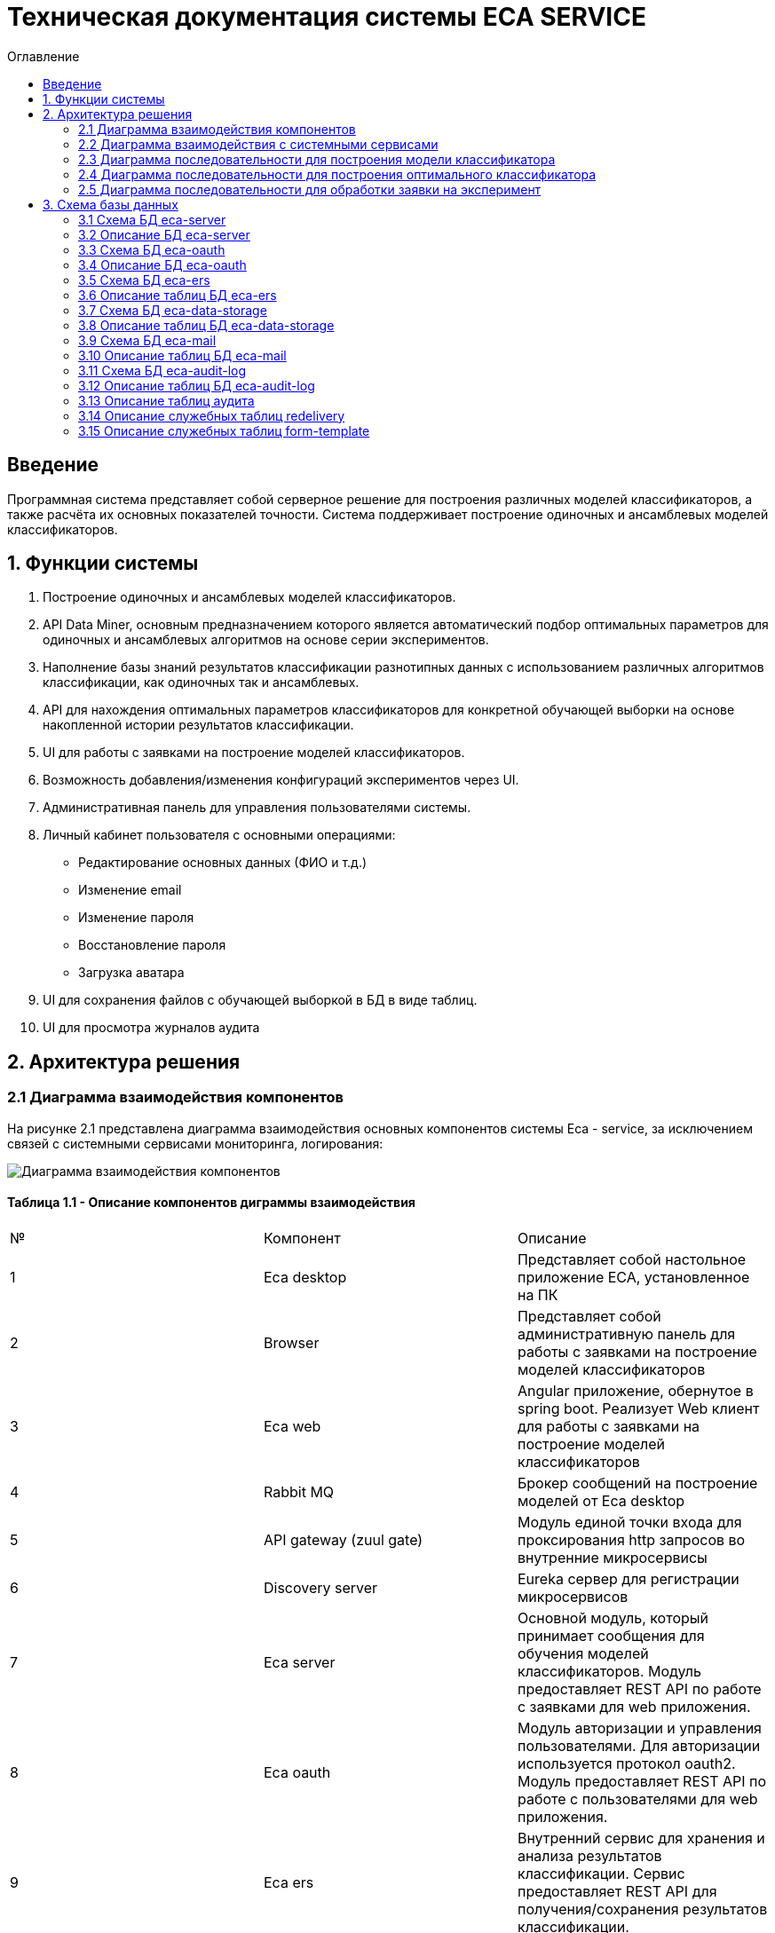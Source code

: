 ﻿= Техническая документация системы ECA SERVICE
:toc:
:toc-title: Оглавление

== Введение

Программная система представляет собой серверное решение для построения различных моделей классификаторов, а также
расчёта их основных показателей точности. Система поддерживает построение одиночных и ансамблевых моделей классификаторов.

== 1. Функции системы

1. Построение одиночных и ансамблевых моделей классификаторов.
2. API Data Miner, основным предназначением которого является автоматический подбор оптимальных
параметров для одиночных и ансамблевых алгоритмов на основе серии экспериментов.
3. Наполнение базы знаний результатов классификации разнотипных данных с использованием
различных алгоритмов классификации, как одиночных так и ансамблевых.
4. API для нахождения оптимальных параметров классификаторов для конкретной обучающей выборки на основе накопленной
истории результатов классификации.
5. UI для работы с заявками на построение моделей классификаторов.
6. Возможность добавления/изменения конфигураций экспериментов через UI.
7. Административная панель для управления пользователями системы.
8. Личный кабинет пользователя с основными операциями:

    * Редактирование основных данных (ФИО и т.д.)
    * Изменение email
    * Изменение пароля
    * Восстановление пароля
    * Загрузка аватара
9. UI для сохранения файлов с обучающей выборкой в БД в виде таблиц.
10. UI для просмотра журналов аудита

== 2. Архитектура решения

=== 2.1 Диаграмма взаимодействия компонентов

На рисунке 2.1 представлена диаграмма взаимодействия основных компонентов системы Eca - service, за исключением
связей с системными сервисами мониторинга, логирования:

image::./images/es-architecture.png[alt=Диаграмма взаимодействия компонентов,scaledwidth=80%]

==== Таблица 1.1 - Описание компонентов диграммы взаимодействия

|===
|№|Компонент|Описание
|1
|Eca desktop
|Представляет собой настольное приложение ECA, установленное на ПК
|2
|Browser
|Представляет собой административную панель для работы с заявками на построение моделей классификаторов
|3
|Eca web
|Angular приложение, обернутое в spring boot. Реализует Web клиент для работы с заявками на построение моделей классификаторов
|4
|Rabbit MQ
|Брокер сообщений на построение моделей от Eca desktop
|5
|API gateway (zuul gate)
|Модуль единой точки входа для проксирования http запросов во внутренние микросервисы
|6
|Discovery server
|Eureka сервер для регистрации микросервисов
|7
|Eca server
|Основной модуль, который принимает сообщения для обучения моделей классификаторов. Модуль предоставляет REST API по работе с заявками для web приложения.
|8
|Eca oauth
|Модуль авторизации и управления пользователями. Для авторизации используется протокол oauth2. Модуль предоставляет REST API по работе с пользователями для web приложения.
|9
|Eca ers
|Внутренний сервис для хранения и анализа результатов классификации. Сервис предоставляет REST API для получения/сохранения результатов классификации.
|10
|Eca data storage
|Модуль для хранения обучающих выборок в виде таблиц БД. Модуль предоставляет REST API по работе с выборками для web приложения.
|11
|Eca mail
|Внутренний сервис для отправки почты и хранения шаблонов email - сообщений. Модуль предоставляет REST API для отправки нотификаций в соответствии с заданным шаблоном сообщения.
|12
|Eca web push
|Модуль для отправки веб - пушей с поддержкой web sockets
|13
|Eca audit log
|Модуль для сбора и хранения событий аудита. Также модуль предоставляет REST API для получения журналов аудита в web приложении.
|14
|PostgreSQL
|База данных PostgreSQL для конкретного микросервиса
|15
|Redis
|Распределенная in-memory БД для хранения временных данных
|===

Все API - вызовы для web - приложения должны быть авторизованы с помощью сервера авторизации eca-oauth. Клиент использует аутентификацию с помощью логина и пароля
для выдачи пары access token/refresh token. По истечении срока действия access token, клиент использует refresh token для выдачи
нового access token. Любой вызов защищенного API должен выполняться с заголовком авторизации в формате Authorization: Bearer <access token>.

=== 2.2 Диаграмма взаимодействия с системными сервисами

На рисунке 2.2 представлена полная диаграмма взаимодействия с системными сервисами:

image::./images/es-ss-architecture.png[alt=Диаграмма взаимодействия с системными сервисами,scaledwidth=80%]

==== Таблица 1.2 - Описание компонентов диграммы взаимодействия с системными сервисами

|===
|№|Компонент|Описание
|1
|Eca - service
|Система eca - service
|2
|PostgreSQL
|Сервер PostgreSQL с основными БД приложения
|3
|Rabbit MQ
|Брокер сообщений
|4
|Prometheus
|Система для сбора метрик с основных компонентов приложения
|5
|Grafana
|Web клиент для визуализации метрик из prometheus
|6
|Alertmanager
|Система для отправки уведомлений мониторинга в различные каналы
|7
|Alertmanager adapter
|Интеграционный адаптер для преобразования запросов от alertmanager в форматы для отправки в различные каналы
|8
|SMTP server
|Сервер для отправки почты с уведомлениями мониторинга
|9
|Telegram
|Telegram канал для полученя уведомлений мониторинга
|10
|Filebeat
|Система для чтения логов docker - контейнеров с последующей их отправкой в elasticsearch хранилище
|11
|Elasticsearch
|Хранилище логов для всех микросервисов
|12
|Kibana
|Web клиент для просмотра логов
|===

=== 2.3 Диаграмма последовательности для построения модели классификатора

На рисунке 2.3 представлена диаграмма последовательности для построения модели классификатора:

image::./images/evaluation-request-sequence.png[alt=Диаграмма последовательности для построения модели классификатора,scaledwidth=80%]

=== 2.4 Диаграмма последовательности для построения оптимального классификатора

На рисунке 2.4 представлена диаграмма последовательности для построения оптимального классификатора:

image::./images/evaluation-optimizer-request-sequence.png[alt=Диаграмма последовательности для построения оптимального классификатора,scaledwidth=80%]

=== 2.5 Диаграмма последовательности для обработки заявки на эксперимент

На рисунке 2.5 представлена диаграмма последовательности для обработки заявки на эксперимент:

image::./images/experiment-request-sequence.png[alt=Диаграмма последовательности для обработки заявки на эксперимент,scaledwidth=80%]

== 3. Схема базы данных

=== 3.1 Схема БД eca-server

На рисунке 3.1 приведена схема базы данных eca-server:

image::./images/eca-db-schema.png[alt=Схема базы данных eca-server,scaledwidth=80%]

=== 3.2 Описание БД eca-server

==== Таблица 3.1 - 'classifier_info' - содержит мета информацию о классификаторах
[cols="^20%,^14%,^8%,^8%,^8%,^30%",options="header"]
|===
|Название колонки|Тип|Unique|Not NULL|Индекс|Описание
|id                      |bigint           |+|+|+                              |Идентификатор записи (первичный ключ)
|classifier_name         |varchar(255)     |-|+|-                              |Название классификатора
|===

==== Таблица 3.2 - 'classifier_input_options' - содержит данные о входных параметрах классификатора
[cols="^20%,^14%,^8%,^8%,^8%,^30%",options="header"]
|===
|Название колонки|Тип|Unique|Not NULL|Индекс|Описание
|id                      |bigint           |+|+|+                                               |Идентификатор записи (первичный ключ)
|option_name             |varchar(255)     |-|+|-                                               |Название параметра
|option_value            |varchar(255)     |-|-|-                                               |Значение параметра
|option_order            |integer          |-|+|-                                               |Порядковый номер параметра
|classifier_info_id      |bigint           |-|+|fk_classifier_input_options_classifier_info_id  |Внешний ключ classifier_info
|===

==== Таблица 3.3 - 'classifiers_configuration' - содержит мета информацию о конфигурациях индивидуальных классификаторов для построения экспериментов с использованием ансамблевых алгоритмов
[cols="^20%,^14%,^8%,^8%,^8%,^30%",options="header"]
|===
|Название колонки|Тип|Unique|Not NULL|Индекс|Описание
|id                      |bigint           |+|+|+                                                   |Идентификатор записи (первичный ключ)
|configuration_name      |varchar(255)     |-|+|-                                                   |Название конфигурации
|creation_date           |timestamp        |-|+|-                                                   |Дата создания конфигурации
|updated                 |timestamp        |-|-|-                                                   |Дата обновления конфигурации
|created_by              |varchar(255)     |-|-|-                                                   |Пользователь, который добавил конфигурацию
|build_in                |boolean          |-|-|-                                                   |Признак системной конфигурации
|active                  |boolean          |-|-|-                                                   |Признак активной конфигурации
|===

==== Таблица 3.4 - 'classifier_options' - содержит json конфигурации индивидуальных классификаторов для построения экспериментов с использованием ансамблевых алгоритмов
[cols="^20%,^14%,^8%,^8%,^8%,^30%",options="header"]
|===
|Название колонки|Тип|Unique|Not NULL|Индекс|Описание
|id                      |bigint           |+|+|+                                                   |Идентификатор записи (первичный ключ)
|options_name            |varchar(255)     |-|+|-                                                   |Название натроек
|creation_date           |timestamp        |-|+|-                                                   |Дата создания настроек
|config                  |text             |-|+|-                                                   |Json конфигурация классификатора
|config_md5_hash         |varchar(255)     |-|+|-                                                   |Md5 хеш json конфигурации
|created_by              |varchar(255)     |-|-|-                                                   |Пользователь, который добавил настройки
|configuration_id        |bigint           |-|+|fk_classifier_options_classifiers_configuration_id  |Внешний ключ classifiers_configuration
|===

==== Таблица 3.5 - 'instances_info' - содержит данные об обучающих выборках
[cols="^20%,^14%,^8%,^8%,^8%,^30%",options="header"]
|===
|Название колонки|Тип|Unique|Not NULL|Индекс|Описание
|id                      |bigint           |+|+|+                       |Идентификатор записи (первичный ключ)
|relation_name           |varchar(255)     |-|+|-                       |Название обучающей выборки
|num_instances           |integer          |-|+|-                       |Число объектов обучающей выборки
|num_attributes          |integer          |-|+|-                       |Число атрибутов обучающей выборки
|num_classes             |integer          |-|+|-                       |Число классов
|class_name              |varchar(255)     |-|+|-                       |Название атрибута класса
|===

==== Таблица 3.6 - 'global_filter_template' - содержит конфигурацию полей для глобального поиска
[cols="^20%,^14%,^8%,^8%,^8%,^30%",options="header"]
|===
|Название колонки|Тип|Unique|Not NULL|Индекс|Описание
|id                      |bigint           |+|+|+                  |Идентификатор записи (первичный ключ)
|filter_name             |varchar(255)     |-|+|-                  |Название фильтра
|template_type           |varchar(255)     |-|+|-                  |Тип шаблона
|===

==== Таблица 3.7 - 'global_filter_field' - содержит данные полей для глобального поиска
[cols="^20%,^14%,^8%,^8%,^8%,^30%",options="header"]
|===
|Название колонки|Тип|Unique|Not NULL|Индекс|Описание
|id                         |bigint           |+|+|+                                 |Идентификатор записи (первичный ключ)
|field_name                 |varchar(255)     |-|+|-                                 |Название поля в сущности
|global_filter_template_id  |bigint           |-|+|fk_global_filter_template_id      |Внешний ключ, ID шаблона
|===

==== Таблица 3.8 - 'filter_template' - содержит данные шаблонов фильтров для web приложения
[cols="^20%,^14%,^8%,^8%,^8%,^30%",options="header"]
|===
|Название колонки|Тип|Unique|Not NULL|Индекс|Описание
|id                      |bigint           |+|+|+                  |Идентификатор записи (первичный ключ)
|template_name           |varchar(255)     |-|+|-                  |Название шаблона
|template_type           |varchar(255)     |-|+|-                  |Тип шаблона
|created                 |timestamp        |-|+|-                  |Дата создания шаблона
|===

==== Таблица 3.9 - 'filter_dictionary' - содержит данные словарей
[cols="^20%,^14%,^8%,^8%,^8%,^30%",options="header"]
|===
|Название колонки|Тип|Unique|Not NULL|Индекс|Описание
|id                         |bigint           |+|+|+                                 |Идентификатор записи (первичный ключ)
|name                       |varchar(255)     |-|+|-                                 |Название словаря
|===

==== Таблица 3.10 - 'filter_dictionary_value' - содержит данные значений словарей
[cols="^20%,^14%,^8%,^8%,^8%,^30%",options="header"]
|===
|Название колонки|Тип|Unique|Not NULL|Индекс|Описание
|id                         |bigint           |+|+|+                                 |Идентификатор записи (первичный ключ)
|label                      |varchar(255)     |-|+|-                                 |Описание значения
|value                      |varchar(255)     |-|+|-                                 |Значение
|filter_dictionary_id       |bigint           |-|+|fk_filter_dictionary_id           |Внешний ключ, ID словаря
|===

==== Таблица 3.11 - 'filter_field' - содержит данные полей для фильтров
[cols="^20%,^14%,^8%,^8%,^8%,^30%",options="header"]
|===
|Название колонки|Тип|Unique|Not NULL|Индекс|Описание
|id                         |bigint           |+|+|+                                 |Идентификатор записи (первичный ключ)
|field_name                 |varchar(255)     |-|+|-                                 |Название поля в сущности
|description                |varchar(255)     |-|+|-                                 |Описание поля
|field_order                |integer          |-|+|-                                 |Порядок отображения поля в фильтре
|filter_field_type          |varchar(255)     |-|+|-                                 |Тип поля для отображения, например TEXT, DATE, REFERENCE.
|match_mode                 |varchar(255)     |-|+|-                                 |Тип фильтрации по полю, например EQUALS, LIKE, RANGE.
|multiple                   |boolean          |-|-|-                                 |Допускается фильтрация по нескольким значениям поля
|filter_dictionary_id       |bigint           |-|-|fk_filter_field_dictionary_id     |Внешний ключ, ID словаря (заполняется для полей типа REFERENCE)
|filter_template_id         |bigint           |-|+|fk_filter_template_id             |Внешний ключ, ID шаблона
|===

==== Таблица 3.12 - 'evaluation_log' - содержит данные о запросах на построение моделей классификаторов
[cols="^20%,^14%,^8%,^8%,^8%,^30%",options="header"]
|===
|Название колонки|Тип|Unique|Not NULL|Индекс|Описание
|id                         |bigint           |+|+|+                                    |Идентификатор записи (первичный ключ)
|request_id                 |varchar(255)     |+|+|evaluation_log_request_id_unique_idx |Уникальный UUID запроса
|creation_date              |timestamp        |-|+|-                                    |Дата создания запроса
|start_date                 |timestamp        |-|-|-                                    |Дата начала построения модели
|end_date                   |timestamp        |-|-|-                                    |Дата завершения построения модели
|request_status             |varchar(255)     |-|+|-                                    |Статус запроса
|evaluation_method          |varchar(255)     |-|+|-                                    |Метод оценки точности
|num_folds                  |integer          |-|-|-                                    |Число блоков для k * V - блочной кросс проверки на тестовой выборке
|num_tests                  |integer          |-|-|-                                    |Число тестов для k * V - блочной кросс проверки на тестовой выборке
|seed                       |integer          |-|-|-                                    |Начальное значение (seed) для генератор псевдослучайных чисел
|instances_info_id          |bigint           |-|+|+                                    |Внешний ключ, ID обучающей выборки
|classifier_info_id         |bigint           |-|+|+                                    |Внешний ключ, ID информации о классификаторе
|error_message              |text             |-|-|-                                    |Текст ошибки
|===

==== Таблица 3.13 - 'experiment' - содержит данные о заявках на построение экспрериментов
[cols="^20%,^14%,^8%,^8%,^8%,^30%",options="header"]
|===
|Название колонки|Тип|Unique|Not NULL|Индекс|Описание
|id                           |bigint           |+|+|+                                 |Идентификатор записи (первичный ключ)
|request_id                   |varchar(255)     |+|+|+                                 |Уникальный UUID заявки
|creation_date                |timestamp        |-|+|-                                 |Дата создания заявки
|start_date                   |timestamp        |-|-|-                                 |Дата начала построения эксперимента
|end_date                     |timestamp        |-|-|-                                 |Дата завершения построения эксперимента
|request_status               |varchar(255)     |-|+|-                                 |Статус заявки
|evaluation_method            |varchar(255)     |-|+|-                                 |Метод оценки точности
|num_folds                    |integer          |-|-|-                                 |Число блоков для k * V - блочной кросс проверки на тестовой выборке
|num_tests                    |integer          |-|-|-                                 |Число тестов для k * V - блочной кросс проверки на тестовой выборке
|seed                         |integer          |-|-|-                                 |Начальное значение (seed) для генератор псевдослучайных чисел
|class_index                  |integer          |-|-|-                                 |Индекс атрибута класса
|experiment_type              |varchar(255)     |-|+|-                                 |Тип эксперимента
|firstName                    |varchar(255)     |-|+|-                                 |Имя пользователя
|email                        |varchar(255)     |-|+|-                                 |Email пользователя для отправки результатов эксперимента
|training_data_absolute_path  |varchar(255)     |-|-|-                                 |Абсолютный путь к файлу с обучающей выборкой
|experiment_absolute_path     |varchar(255)     |-|-|-                                 |Абсолютный путь к файлу с результатами эксперимента
|error_message                |text             |-|-|-                                 |Текст ошибки
|deleted_date                 |timestamp        |-|-|-                                 |Дата удаления файлов с результатами эксперимента
|token                        |varchar(255)     |-|-|-                                 |Токен для скачивания результатов эксперимента с сервера
|channel_type                 |varchar(255)     |-|+|-                                 |Канал поступления заявки (QUEUE или WEB)
|reply_to                     |varchar(255)     |-|-|-                                 |Название очереди для отправки ответных сообщений в MQ
|correlation_id               |varchar(255)     |-|-|-                                 |Значение для корреляции запрос/ответ
|===

==== Таблица 3.14 - 'experiment_progress' - содержит данные о статусах построения экспериментов
[cols="^20%,^14%,^8%,^8%,^8%,^30%",options="header"]
|===
|Название колонки|Тип|Unique|Not NULL|Индекс|Описание
|id                           |bigint           |+|+|+                                     |Идентификатор записи (первичный ключ)
|progress                     |integer          |-|+|-                                     |Значение прогресс бара в %
|finished                     |boolean          |-|-|-                                     |Флаг завершения построения эксперимента
|experiment_id                |bigint           |-|+|fk_experiment_progress_experiment_id  |Внешний ключ, ID эксперимента
|===

==== Таблица 3.15 - 'experiment_results' - содержит мета данные о результатах экспериментов
[cols="^20%,^14%,^8%,^8%,^8%,^30%",options="header"]
|===
|Название колонки|Тип|Unique|Not NULL|Индекс|Описание
|id                           |bigint           |+|+|+                                         |Идентификатор записи (первичный ключ)
|results_index                |integer          |-|+|-                                         |Индекс результатов классификации в истории экспериментов
|classifier_info_id           |bigint           |-|+|fk_experiment_results_classifier_info_id  |Внешний ключ, ID информации о классификаторе
|experiment_id                |bigint           |-|+|fk_experiment_results_experiment_id       |Внешний ключ, ID эксперимента
|pct_correct                  |numeric(19,4)    |-|-|-                                         |Точность классификатора
|===

==== Таблица 3.16 - 'ers_request' - системная таблица для интеграции с сервисом eca-ers
[cols="^20%,^14%,^8%,^8%,^8%,^30%",options="header"]
|===
|Название колонки|Тип|Unique|Not NULL|Индекс|Описание
|id                           |bigint           |+|+|+                         |Идентификатор записи (первичный ключ)
|request_date                 |timestamp        |-|-|-                         |Дата запроса
|request_id                   |varchar(255)     |+|+|ers_request_id_unique_idx |Уникальный UUID запроса
|response_status              |varchar(255)     |-|+|-                         |Статус ответа от eca-ers
|details                      |text             |-|-|-                         |Детальная информация об ошибке
|===

==== Таблица 3.17 - 'evaluation_results_request' - данные запросов в eca-ers для сохранения результатов классификации
[cols="^20%,^14%,^8%,^8%,^8%,^30%",options="header"]
|===
|Название колонки|Тип|Unique|Not NULL|Индекс|Описание
|id                           |bigint           |+|+|fk_evaluation_results_id                                 |Идентификатор записи (первичный ключ) и внешний ключ на ers_request
|evaluation_log_id            |bigint           |+|+|fk_evaluation_log, evaluation_log_request_id_unique_idx  |Внешний ключ, ID evaluation_log
|===

==== Таблица 3.18 - 'experiment_results_request' - данные запросов в eca-ers для сохранения результатов экспериментов
[cols="^20%,^14%,^8%,^8%,^8%,^30%",options="header"]
|===
|Название колонки|Тип|Unique|Not NULL|Индекс|Описание
|id                           |bigint           |+|+|fk_experiment_results_id                                                                                           |Идентификатор записи (первичный ключ) и внешний ключ на ers_request
|experiment_results_id        |bigint           |+|+|fk_experiment_results_request_experiment_results_id, experiment_results_request_experiment_results_id_unique_idx   |Внешний ключ, ID experiment_results
|request_source               |varchar(255)     |-|-|-                                                                                                                  |Источник запроса
|===

==== Таблица 3.19 - 'classifier_options_request_model' - содержит информацию о запросах в eca-ers на нахождение оптимальных настроек классификаторов
[cols="^20%,^14%,^8%,^8%,^8%,^30%",options="header"]
|===
|Название колонки|Тип|Unique|Not NULL|Индекс|Описание
|id                                  |bigint           |+|+|fk_classifier_options_request_id       |Идентификатор записи (первичный ключ) и внешний ключ на ers_request
|relation_name                       |varchar(255)     |-|-|-                                      |Название обучающей выборки, для который осуществляется поиск оптимальных настроек
|data_md5_hash                       |varchar(255)     |-|-|-                                      |MD5 хеш обучающей выборки
|evaluation_method                   |varchar(255)     |-|-|-                                      |Метод оценки точности
|num_folds                           |integer          |-|-|-                                      |Число блоков для k * V - блочной кросс проверки на тестовой выборке
|num_tests                           |integer          |-|-|-                                      |Число тестов для k * V - блочной кросс проверки на тестовой выборке
|seed                                |integer          |-|-|-                                      |Начальное значение (seed) для генератор псевдослучайных чисел
|===

==== Таблица 3.20 - 'classifier_options_response_model' - содержит информацию об оптимальных настройках классификаторов от eca-ers
[cols="^20%,^14%,^8%,^8%,^8%,^30%",options="header"]
|===
|Название колонки|Тип|Unique|Not NULL|Индекс|Описание
|id                                  |bigint           |+|+|+                                        |Идентификатор записи (первичный ключ)
|classifier_name                     |varchar(255)     |-|-|-                                        |Название классификатора
|classifier_description              |varchar(255)     |-|-|-                                        |Описание классификатора
|classifier_options                  |text             |-|-|-                                        |Настройки классификатора
|classifier_options_request_model_id |bigint           |-|+|fk_classifier_options_request_model_id   |Внешний ключ, ID запроса classifier_options_request_model
|===

==== Таблица 3.21 - 'classifier_options_request' - содержит информацию о запросах на нахождение оптимальных настроек классификаторов
[cols="^20%,^14%,^8%,^8%,^8%,^30%",options="header"]
|===
|Название колонки|Тип|Unique|Not NULL|Индекс|Описание
|id                                  |bigint           |+|+|fk_classifier_options_request_id    |Идентификатор записи (первичный ключ)
|creation_date                       |timestamp        |-|-|-                                   |Дата запроса
|source                              |varchar(255)     |-|-|-                                   |Тип источника данных (CACHE или ERS)
|classifier_options_request_model_id |bigint           |-|+|fk_options_request_model_id         |Внешний ключ, ID classifier_options_request_model
|===

Таблицы *databasechangeloglock* и *databasechangeloglock* предназначены для управления миграциями базы данных.

=== 3.3 Схема БД eca-oauth

На рисунке 3.2 приведена схема базы данных eca-oauth:

image::./images/eca-oauth-db-schema.png[alt=Схема базы данных eca-oauth,scaledwidth=80%]

=== 3.4 Описание БД eca-oauth

==== Таблица 3.22 - 'user_entity' - содержит данные о пользователях
[cols="^20%,^14%,^8%,^8%,^8%,^30%",options="header"]
|===
|Название колонки|Тип|Unique|Not NULL|Индекс|Описание
|id                      |bigint           |+|+|+                              |Идентификатор записи (первичный ключ)
|creation_date           |timestamp        |-|+|-                              |Дата создания пользователя
|login                   |varchar(255)     |+|+|login_unique_index             |Логин пользователя
|password                |varchar(255)     |-|+|-                              |Хеш пароля пользователя
|email                   |varchar(255)     |+|+|email_unique_index             |Email пользователя
|first_name              |varchar(255)     |-|+|-                              |Имя пользователя
|last_name               |varchar(255)     |-|+|-                              |Фамилия пользователя
|middle_name             |varchar(255)     |-|+|-                              |Отчество пользователя
|tfa_enabled             |boolean          |-|-|-                              |Вкл./выкл. двухфакторную аутентификацию
|locked                  |boolean          |-|-|-                              |Вкл./выкл. блокировку пользователя
|password_change_date    |timestamp        |-|-|-                              |Дата последнего изменения пароля
|force_change_password   |boolean          |-|-|-                              |Флаг принудительной смены временного пароля
|===

==== Таблица 3.23 - 'role_entity' - содержит данные о ролях
[cols="^20%,^14%,^8%,^8%,^8%,^30%",options="header"]
|===
|Название колонки|Тип|Unique|Not NULL|Индекс|Описание
|id                      |bigint           |+|+|+                              |Идентификатор записи (первичный ключ)
|role_name               |varchar(255)     |+|+|role_name_unique_index         |Технический код роли
|description             |varchar(255)     |-|-|-                              |Описание роли
|===

==== Таблица 3.24 - 'user_role' - содержит данные о соответствиях пользователи - роли
[cols="^20%,^14%,^8%,^8%,^8%,^30%",options="header"]
|===
|Название колонки|Тип|Unique|Not NULL|Индекс|Описание
|user_id                      |bigint           |-|+|fk_user_role_user_id      |Внешний ключ пользователя
|role_id                      |bigint           |-|+|fk_user_role_role_id      |Внешний ключ роли
|===

Таблица также содержит составной первичный ключ для полей user_id, role_id

==== Таблица 3.25 - 'user_photo' - содержит данные о фотографиях пользователей
[cols="^20%,^14%,^8%,^8%,^8%,^30%",options="header"]
|===
|Название колонки|Тип|Unique|Not NULL|Индекс|Описание
|id                      |bigint           |+|+|+                              |Идентификатор записи (первичный ключ)
|file_name               |varchar(255)     |-|-|-                              |Название файла с фотографией
|file_extension          |varchar(255)     |-|-|-                              |Расширение файла
|photo                   |bytea            |-|-|-                              |Фотография в двоичном виде
|user_id                 |bigint           |-|+|fk_user_photo_user_id          |Внешний ключ пользователя
|===

==== Таблица 3.26 - 'reset_password_request' - содержит данные о запросах на восстановление пароля
[cols="^20%,^14%,^8%,^8%,^8%,^30%",options="header"]
|===
|Название колонки|Тип|Unique|Not NULL|Индекс|Описание
|id                      |bigint           |+|+|+                                          |Идентификатор записи (первичный ключ)
|token                   |varchar(255)     |+|+|reset_password_request_token_unique_index  |Короткоживущий токен для восстановления пароля
|expire_date             |timestamp        |-|+|-                                          |Дата истечения срока действия токена
|reset_date              |timestamp        |-|-|-                                          |Дата восстановления пароля
|user_id                 |bigint           |-|+|fk_reset_password_request_user_id          |Внешний ключ пользователя
|===

==== Таблица 3.27 - 'change_password_request' - содержит данные о запросах на смену пароля
[cols="^20%,^14%,^8%,^8%,^8%,^30%",options="header"]
|===
|Название колонки|Тип|Unique|Not NULL|Индекс|Описание
|id                      |bigint           |+|+|+                                          |Идентификатор записи (первичный ключ)
|token                   |varchar(255)     |+|+|change_password_request_token_unique_index |Короткоживущий токен для смены пароля
|expire_date             |timestamp        |-|+|-                                          |Дата истечения срока действия токена
|confirmation_date       |timestamp        |-|-|-                                          |Дата подтверждения смены пароля
|new_password            |varchar(255)     |-|+|-                                          |Хеш пароля для изменения
|user_id                 |bigint           |-|+|fk_change_password_request_user_id         |Внешний ключ пользователя
|===

==== Таблица 3.28 - 'change_email_request' - содержит данные о запросах на изменение Email
[cols="^20%,^14%,^8%,^8%,^8%,^30%",options="header"]
|===
|Название колонки|Тип|Unique|Not NULL|Индекс|Описание
|id                      |bigint           |+|+|+                                          |Идентификатор записи (первичный ключ)
|token                   |varchar(255)     |+|+|change_email_request_token_unique_index    |Короткоживущий токен для изменения Email
|expire_date             |timestamp        |-|+|-                                          |Дата истечения срока действия токена
|confirmation_date       |timestamp        |-|-|-                                          |Дата подтверждения изменения Email
|new_email               |varchar(255)     |-|+|-                                          |Новый Email
|user_id                 |bigint           |-|+|fk_change_email_request_user_id            |Внешний ключ пользователя
|===

Таблицы *databasechangeloglock* и *databasechangeloglock* предназначены для управления миграциями базы данных.
Таблицы с префиксом oauth_ предназначены для работы с библиотекой spring security oauth2.

=== 3.5 Схема БД eca-ers

На рисунке 3.3 приведена схема базы данных eca-ers:

image::./images/eca-ers-db-schema.png[alt=Схема базы данных eca-ers,scaledwidth=80%]

=== 3.6 Описание таблиц БД eca-ers

==== Таблица 3.29 - 'instances_info' - содержит данные об обучающих выборках
[cols="^20%,^14%,^8%,^8%,^8%,^30%",options="header"]
|===
|Название колонки|Тип|Unique|Not NULL|Индекс|Описание
|id                      |bigint           |+|+|+                       |Идентификатор записи (первичный ключ)
|data_md5_hash           |varchar(255)     |-|+|-                       |MD5 хеш данных
|structure               |oid              |-|+|-                       |Структура обучающей выборки
|relation_name           |varchar(255)     |-|+|-                       |Название обучающей выборки
|num_instances           |integer          |-|+|-                       |Число объектов обучающей выборки
|num_attributes          |integer          |-|+|-                       |Число атрибутов обучающей выборки
|num_classes             |integer          |-|+|-                       |Число классов
|class_name              |varchar(255)     |-|+|-                       |Название атрибута класса
|===

==== Таблица 3.30 - 'classifier_options_info' - содержит данные о классификаторах
[cols="^20%,^14%,^8%,^8%,^8%,^30%",options="header"]
|===
|Название колонки|Тип|Unique|Not NULL|Индекс|Описание
|id                      |bigint           |+|+|+                       |Идентификатор записи (первичный ключ)
|classifier_name         |varchar(255)     |-|+|-                       |Название классификатора
|classifier_description  |varchar(255)     |-|-|-                       |Описание классификатора
|options                 |text             |-|+|-                       |Настройки классификатора
|parent_id               |bigint           |-|-|+                       |Ссылка на родительский классификатор (используется для ансамблевых алгоритмов)
|meta_classifier         |boolean          |-|-|-                       |Признак мета-классификатора (используется для алгоритмов семейства stacking)
|===

==== Таблица 3.31 - 'input_options' - содержит данные о входных параметрах классификаторов
[cols="^20%,^14%,^8%,^8%,^8%,^30%",options="header"]
|===
|Название колонки|Тип|Unique|Not NULL|Индекс|Описание
|classifier_options_info_id    |bigint           |+|+|+                       |Внешний ключ классификатора
|option_name                   |varchar(255)     |-|+|-                       |Название настройки
|option_value                  |varchar(255)     |-|-|-                       |Значение настройки
|===

Таблица содержит составной первичный ключ для полей classifier_options_info_id, option_name.

==== Таблица 3.32 - 'evaluation_results_info' - содержит мета информацию о результатах классификации
[cols="^20%,^14%,^8%,^8%,^8%,^30%",options="header"]
|===
|Название колонки|Тип|Unique|Not NULL|Индекс|Описание
|id                               |bigint           |+|+|+                                              |Идентификатор записи (первичный ключ)
|evaluation_method                |varchar(255)     |-|+|-                                              |Метод оценки точности
|num_folds                        |integer          |-|-|-                                              |Число блоков для k * V - блочной кросс проверки на тестовой выборке
|num_tests                        |integer          |-|-|-                                              |Число тестов для k * V - блочной кросс проверки на тестовой выборке
|seed                             |integer          |-|-|-                                              |Начальное значение (seed) для генератор псевдослучайных чисел
|request_id                       |varchar(255)     |+|+|evaluation_results_info_request_id_unique_idx  |Уникальный UUID запроса
|save_date                        |timestamp        |-|+|-                                              |Дата сохранения результатов
|instances_info_id                |bigint           |-|+|+                                              |Внешний ключ данных об обучающей выборке
|classifier_options_info_id       |bigint           |-|+|+                                              |Внешний ключ данных о классификаторе
|num_test_instances               |integer          |-|-|-                                              |Число объектов тестовых данных
|num_correct                      |integer          |-|-|-                                              |Число верно классифицированных объектов
|num_incorrect                    |integer          |-|-|-                                              |Число неверно классифицированных объектов
|pct_correct                      |numeric(19,4)    |-|-|-                                              |Доля верно классифицированных объектов
|pct_incorrect                    |numeric(19,4)    |-|-|-                                              |Доля неверно классифицированных объектов
|mean_abs_error                   |numeric(19,4)    |-|-|-                                              |Средняя абсолютная ошибка классификации
|root_mean_squared_error          |numeric(19,4)    |-|-|-                                              |Среднеквадратическая ошибка классификации
|max_auc                          |numeric(19,4)    |-|-|-                                              |Максимальное значение показателя AUC среди всех классов
|variance_error                   |numeric(19,4)    |-|-|-                                              |Дисперсия ошибки классификатора
|confidence_interval_lower_bound  |numeric(19,4)    |-|-|-                                              |Нижняя граница 95% доверительного интервала ошибки классификатора
|confidence_interval_upper_bound  |numeric(19,4)    |-|-|-                                              |Верхняя граница 95% доверительного интервала ошибки классификатора
|===

==== Таблица 3.33 - 'classification_costs_info' - содержит данные о результатах классификации
[cols="^20%,^14%,^8%,^8%,^8%,^30%",options="header"]
|===
|Название колонки|Тип|Unique|Not NULL|Индекс|Описание
|id                               |bigint           |+|+|+                       |Идентификатор записи (первичный ключ)
|class_value                      |varchar(255)     |-|+|-                       |Название атрибута класса
|fn_rate                          |numeric(19,4)    |-|-|-                       |Доля положительных примеров, классифицированных как отрицательные
|fp_rate                          |numeric(19,4)    |-|-|-                       |Доля отрицательных примеров, классифицированных как положительные
|tn_rate                          |numeric(19,4)    |-|-|-                       |Доля верно классифицированных отрицательных примеров
|tp_rate                          |numeric(19,4)    |-|-|-                       |Доля верно классифицированных положительных примеров для данного класса
|auc_value                        |numeric(19,4)    |-|-|-                       |Значение площади под ROC - кривой для соответствующего класса
|specificity                      |numeric(19,4)    |-|-|-                       |Значение специфичности оптимальной точки ROC - кривой для соответствующего класса
|sensitivity                      |numeric(19,4)    |-|-|-                       |Значение чувствительности оптимальной точки ROC - кривой для соответствующего класса
|threshold_value                  |numeric(19,4)    |-|-|-                       |Значения оптимальный порога для определения класса
|evaluation_results_info_id       |bigint           |-|+|+                       |Внешний ключ evaluation_results_info
|===

==== Таблица 3.34 - 'confusion_matrix' - матрица классификации
[cols="^20%,^14%,^8%,^8%,^8%,^30%",options="header"]
|===
|Название колонки|Тип|Unique|Not NULL|Индекс|Описание
|id                               |bigint           |+|+|+                       |Идентификатор записи (первичный ключ)
|actual_class                     |varchar(255)     |-|+|-                       |Реальное значение класса
|predicted_class                  |varchar(255)     |-|+|-                       |Прогнозное значение класса
|num_instances                    |integer          |-|+|-                       |Число объектов
|evaluation_results_info_id       |bigint           |-|+|+                       |Внешний ключ evaluation_results_info
|===

==== Таблица 3.35 - 'evaluation_results_sort' - таблица конфигурации сортировки результатов классификации
[cols="^20%,^14%,^8%,^8%,^8%,^30%",options="header"]
|===
|Название колонки|Тип|Unique|Not NULL|Индекс|Описание
|id                               |bigint           |+|+|+                                       |Идентификатор записи (первичный ключ)
|field_name                       |varchar(255)     |-|+|field_name_field_order_unique_index     |Название поля
|is_ascending                     |boolean          |-|-|-                                       |Сортировка по возрастанию?
|field_order                      |integer          |-|+|field_name_field_order_unique_index     |Порядок поля для сортировки
|===

Таблицв содержит уникальный индкес на поля field_name, field_order.

Таблицы *databasechangeloglock* и *databasechangeloglock* предназначены для управления миграциями базы данных.

=== 3.7 Схема БД eca-data-storage

На рисунке 3.4 приведена схема базы данных eca-data -storage:

image::./images/eca-data-storage-db-schema.png[alt=Схема базы данных eca-data-storage,scaledwidth=80%]

=== 3.8 Описание таблиц БД eca-data-storage

==== Таблица 3.36 - 'instances' - данные о таблицах с обучающими выборками
[cols="^20%,^14%,^8%,^8%,^8%,^30%",options="header"]
|===
|Название колонки|Тип|Unique|Not NULL|Индекс|Описание
|id                      |bigint           |+|+|+                       |Идентификатор записи (первичный ключ)
|table_name              |varchar(255)     |+|+|table_name_unique_index |Название таблицы с данными
|num_instances           |integer          |-|-|-                       |Число объектов обучающей выборки
|num_attributes          |integer          |-|-|-                       |Число атрибутов обучающей выборки
|creation_date           |timestamp        |-|+|-                       |Дата создания записи
|created_by              |varchar(255)     |-|+|-                       |Пользователь, который добавил обучающую выборку
|===

Таблицы *databasechangeloglock* и *databasechangeloglock* предназначены для управления миграциями базы данных.

=== 3.9 Схема БД eca-mail

На рисунке 3.5 приведена схема базы данных eca-mail:

image::./images/eca-mail-db-schema.png[alt=Схема базы данных eca-mail,scaledwidth=80%]

=== 3.10 Описание таблиц БД eca-mail

==== Таблица 3.37 - 'email' - содержит данные о запросах на отправку email
[cols="^20%,^14%,^8%,^8%,^8%,^30%",options="header"]
|===
|Название колонки|Тип|Unique|Not NULL|Индекс|Описание
|id                      |bigint           |+|+|+                       |Идентификатор записи (первичный ключ)
|uuid                    |varchar(255)     |+|+|email_uuid_unique_idx   |Уникальный UUID запроса
|sender                  |varchar(255)     |-|+|-                       |Адрес отправителя
|receiver                |varchar(255)     |-|+|-                       |Адрес получателя
|subject                 |varchar(255)     |-|+|-                       |Тема письма
|message                 |text             |-|+|-                       |Тело сообщения
|save_date               |timestamp        |-|+|-                       |Дата создания запроса
|sent_date               |timestamp        |-|-|-                       |Дата отправки письма
|status                  |varchar(255)     |-|+|-                       |Статус отправки письма
|error_message           |text             |-|-|-                       |Текст ошибки при отправке письма
|failed_attempts_to_sent |integer          |-|-|-                       |Число попыток отправки письма
|tx_id                   |varchar(255)     |-|-|-                       |Идентификатор для кросс-системного логирования
|priority                |integer          |-|+|-                       |Приоритет доставки
|===

==== Таблица 3.38 - 'regex' - содержит данные о регулярных выражениях для переменных шаблонов
[cols="^20%,^14%,^8%,^8%,^8%,^30%",options="header"]
|===
|Название колонки|Тип|Unique|Not NULL|Индекс|Описание
|id                      |bigint           |+|+|+                       |Идентификатор записи (первичный ключ)
|created                 |timestamp        |-|+|-                       |Дата создания записи
|regex_code              |varchar(255)     |+|+|regex_code_unique_idx   |Технический код регулярного выражения
|regex                   |varchar(255)     |-|+|-                       |Строка регулярного выражения
|description             |varchar(255)     |-|+|-                       |Описание регулярного выражения
|===

==== Таблица 3.39 - 'template' - содержит данные о шаблонах email - ообщений
[cols="^20%,^14%,^8%,^8%,^8%,^30%",options="header"]
|===
|Название колонки|Тип|Unique|Not NULL|Индекс|Описание
|id                      |bigint           |+|+|+                        |Идентификатор записи (первичный ключ)
|created                 |timestamp        |-|+|-                        |Дата создания записи
|template_code           |varchar(255)     |+|+|template_code_unique_idx |Технический код шаблона
|description             |varchar(255)     |-|+|-                        |Описание шаблона
|template_subject        |varchar(255)     |-|+|-                        |Тема шаблона
|template_body           |varchar(255)     |-|-|-                        |Текст шаблона
|===

==== Таблица 3.40 - 'template_parameter' - содержит данные о параметрах шаблонов email - ообщений
[cols="^20%,^14%,^8%,^8%,^8%,^30%",options="header"]
|===
|Название колонки|Тип|Unique|Not NULL|Индекс|Описание
|id                      |bigint           |+|+|+                              |Идентификатор записи (первичный ключ)
|created                 |timestamp        |-|+|-                              |Дата создания записи
|parameter_name          |varchar(255)     |+|+|parameter_name_unique_idx      |Название переменной шаблона
|description             |varchar(255)     |-|+|-                              |Описание переменной шаблона
|regex_id                |bigint           |-|-|fk_template_parameter_regex_id |Внешний ключ регулярного выражения
|===

==== Таблица 3.41 - 'templates_parameters' - таблица соответствий для шаблонов и параметров
[cols="^20%,^14%,^8%,^8%,^8%,^30%",options="header"]
|===
|Название колонки|Тип|Unique|Not NULL|Индекс|Описание
|template_id                      |bigint           |-|+|fk_templates_parameters_template_id  |Внешний ключ шаблона
|parameter_id                     |bigint           |-|+|fk_templates_parameters_param_id     |Внешний ключ параметра шаблона
|===

Таблица также содержит составной первичный ключ для полей template_id, param_id.

Таблицы *databasechangeloglock* и *databasechangeloglock* предназначены для управления миграциями базы данных.

=== 3.11 Схема БД eca-audit-log

На рисунке 3.6 приведена схема базы данных eca-audit-log:

image::./images/eca-audit-log-db-schema.png[alt=Схема базы данных eca-audit-log,scaledwidth=80%]

=== 3.12 Описание таблиц БД eca-audit-log

==== Таблица 3.42 - 'audit_log' - содержит данные о событиях аудита в системе
[cols="^20%,^14%,^8%,^8%,^8%,^30%",options="header"]
|===
|Название колонки|Тип|Unique|Not NULL|Индекс|Описание
|id                      |bigint           |+|+|+                              |Идентификатор записи (первичный ключ)
|event_id                |varchar(255)     |+|+|audit_log_event_id_unique_idx  |Внешний ID события
|message                 |text             |-|+|-                              |Текст сообщения
|initiator               |varchar(255)     |-|+|-                              |Источник события, например имя пользователя
|event_type              |varchar(255)     |-|+|-                              |Тип события
|group_code              |varchar(255)     |-|+|-                              |Код группы событий
|group_title             |varchar(255)     |-|-|-                              |Описание группы событий
|audit_code              |varchar(255)     |-|+|-                              |Код события
|audit_code_title        |varchar(255)     |-|-|-                              |Описание кода события
|event_date              |timestamp        |-|+|-                              |Дата события
|===

Таблицы *databasechangeloglock* и *databasechangeloglock* предназначены для управления миграциями базы данных.
Описание таблиц для работы с шаблонами фильтров приведено в разделе 3.2 (таблицы 3.7 - 3.12)

=== 3.13 Описание таблиц аудита

==== Таблица 3.43 - 'audit_group' - содержит данные о группах событий аудита
[cols="^20%,^14%,^8%,^8%,^8%,^30%",options="header"]
|===
|Название колонки|Тип|Unique|Not NULL|Индекс|Описание
|id                      |varchar(255)     |+|+|+                              |Код группы (первичный ключ)
|title                   |varchar(255)     |-|-|-                              |Описание группы
|===

==== Таблица 3.44 - 'audit_code' - содержит данные о кодах событий аудита
[cols="^20%,^14%,^8%,^8%,^8%,^30%",options="header"]
|===
|Название колонки|Тип|Unique|Not NULL|Индекс|Описание
|id                      |varchar(255)     |+|+|+                              |Код события (первичный ключ)
|title                   |varchar(255)     |-|-|-                              |Описание кода
|enabled                 |boolean          |-|+|-                              |Вкл./выкл. кода события
|audit_group_id          |varchar(255)     |-|+|fk_audit_code_group_id         |Внешний ключ группы событий
|===

==== Таблица 3.45 - 'audit_event_template' - содержит данные о шаблонах событий аудита
[cols="^20%,^14%,^8%,^8%,^8%,^30%",options="header"]
|===
|Название колонки|Тип|Unique|Not NULL|Индекс|Описание
|id                               |bigint           |+|+|+                                  |Идентификатор записи (первичный ключ)
|event_type                       |varchar(255)     |-|+|+                                  |Тип события
|message_template                 |varchar(1024)    |-|+|-                                  |Шаблон сообщения
|audit_code_id                    |varchar(255)     |-|+|fk_audit_event_template_code_id    |Внешний ключ кода события
|===

Таблица содержит уникальный индекс audit_event_template_code_id_event_type_unique_index на поля audit_code_id, event_type

=== 3.14 Описание служебных таблиц redelivery

Таблица 3.46 - 'retry_request' - содержит данные запросов для повторной отправки
[cols="^20%,^14%,^8%,^8%,^8%,^30%",options="header"]
|===
|Название колонки|Тип|Unique|Not NULL|Индекс|Описание
|id                                  |bigint           |+|+|+                                   |Идентификатор записи (первичный ключ)
|request_type                        |varchar(255)     |-|+|-                                   |Тип запроса (код)
|request                             |text             |-|+|-                                   |Тело запроса
|request_id                          |varchar(255)     |-|-|-                                   |Уникальный идентификатор запроса (внешний интеграционный ID)
|tx_id                               |varchar(255)     |-|-|-                                   |Идентификатор для кросс системного логирования
|retries                             |integer          |-|-|-                                   |Счетчик числа попыток повторной отправки запроса
|max_retries                         |integer          |-|-|-                                   |Макс. число попыток повторной отправки запроса
|created_at                          |timestamp        |-|+|-                                   |Дата создания записи
|===

=== 3.15 Описание служебных таблиц form-template

Таблица 3.47 - 'form_template_group' - содержит данные о группах шаблонов
[cols="^20%,^14%,^8%,^8%,^8%,^30%",options="header"]
|===
|Название колонки|Тип|Unique|Not NULL|Индекс|Описание
|id                      |bigint           |+|+|+                                     |Идентификатор записи (первичный ключ)
|group_name              |varchar(255)     |+|+|form_template_group_name_unique_idx   |Уникальный код группы
|===

Таблица 3.48 - 'form_template' - содержит данные шаблонов crud форм
[cols="^20%,^14%,^8%,^8%,^8%,^30%",options="header"]
|===
|Название колонки|Тип|Unique|Not NULL|Индекс|Описание
|id                      |bigint           |+|+|+                             |Идентификатор записи (первичный ключ)
|template_name           |varchar(255)     |+|+|form_template_name_unique_idx |Уникальный код шаблона
|object_class            |varchar(255)     |-|-|-                             |Название класса ассоциированного с шаблоном
|object_type             |varchar(255)     |-|-|-                             |Тип объекта ассоциированного с шаблоном
|template_title          |varchar(255)     |-|+|-                             |Описание шаблона
|group_id                |bigint           |-|+|fk_form_template_group_id     |Внешний ключ, ID группы
|===

Таблица 3.50 - 'form_field_dictionary' - содержит данные словарей
[cols="^20%,^14%,^8%,^8%,^8%,^30%",options="header"]
|===
|Название колонки|Тип|Unique|Not NULL|Индекс|Описание
|id                         |bigint           |+|+|+                                 |Идентификатор записи (первичный ключ)
|name                       |varchar(255)     |-|+|-                                 |Название словаря
|===

Таблица 3.51 - 'form_field_dictionary_value' - содержит данные значений словарей
[cols="^20%,^14%,^8%,^8%,^8%,^30%",options="header"]
|===
|Название колонки|Тип|Unique|Not NULL|Индекс|Описание
|id                         |bigint           |+|+|+                                               |Идентификатор записи (первичный ключ)
|label                      |varchar(255)     |-|+|-                                               |Описание значения
|value                      |varchar(255)     |-|+|-                                               |Код (значение)
|dictionary_id              |bigint           |-|+|fk_form_field_dictionary_value_dictionary_id    |Внешний ключ, ID словаря
|===

Таблица также содержит уникальный составной индекс form_field_dictionary_value_dictionary_id_unique_idx на поля (value, dictionary_id)

Таблица 3.52 - 'form_field' - содержит данные полей для шаблонов
[cols="^20%,^14%,^8%,^8%,^8%,^30%",options="header"]
|===
|Название колонки|Тип|Unique|Not NULL|Индекс|Описание
|id                         |bigint           |+|+|+                                 |Идентификатор записи (первичный ключ)
|field_name                 |varchar(255)     |-|+|-                                 |Название поля
|description                |varchar(255)     |-|+|-                                 |Описание поля
|field_order                |integer          |-|+|-                                 |Порядок отображения поля
|field_type                 |varchar(255)     |-|+|-                                 |Тип поля для отображения, например TEXT, REFERENCE, DECIMAL, INTEGER, BOOLEAN.
|min_value                  |numeric(19,2)    |-|-|-                                 |Мин. значение (заполняется для числовых полей INTEGER, DECIMAL)
|min_inclusive              |boolean          |-|-|-                                 |Флаг для включения нижней границы
|max_value                  |numeric(19,2)    |-|-|-                                 |Макс. значение (заполняется для числовых полей INTEGER, DECIMAL)
|max_inclusive              |boolean          |-|-|-                                 |Флаг для включения верхней границы
|max_length                 |integer          |-|-|-                                 |Макс. длина поля
|pattern                    |varchar(255)     |-|-|-                                 |Регулярное выражение для поля
|invalid_pattern_message    |varchar(255)     |-|-|-                                 |Текст ошибки при несоответствии значения регулярному выражению (pattern)
|dictionary_id              |bigint           |-|-|fk_form_field_dictionary_id       |Внешний ключ, ID словаря (заполняется для полей типа REFERENCE)
|template_id                |bigint           |-|+|fk_form_template_id               |Внешний ключ, ID шаблона
|place_holder               |varchar(255)     |-|-|-                                 |Значение для подсказки ввода
|default_value              |varchar(255)     |-|-|-                                 |Значение по умолчанию для поля
|===
